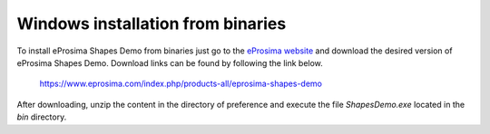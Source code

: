 .. _installation_windows_binaries:

Windows installation from binaries
==================================

To install eProsima Shapes Demo from binaries just go to the `eProsima website <https://www.eprosima.com/>`_ and
download the desired version of eProsima Shapes Demo.
Download links can be found by following the link below.

    https://www.eprosima.com/index.php/products-all/eprosima-shapes-demo

After downloading, unzip the content in the directory of preference and execute the file *ShapesDemo.exe* located in
the *bin* directory.
